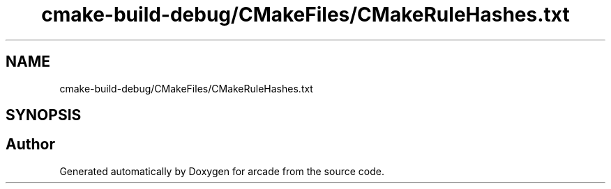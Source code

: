 .TH "cmake-build-debug/CMakeFiles/CMakeRuleHashes.txt" 3 "Sun Apr 11 2021" "arcade" \" -*- nroff -*-
.ad l
.nh
.SH NAME
cmake-build-debug/CMakeFiles/CMakeRuleHashes.txt
.SH SYNOPSIS
.br
.PP
.SH "Author"
.PP 
Generated automatically by Doxygen for arcade from the source code\&.
